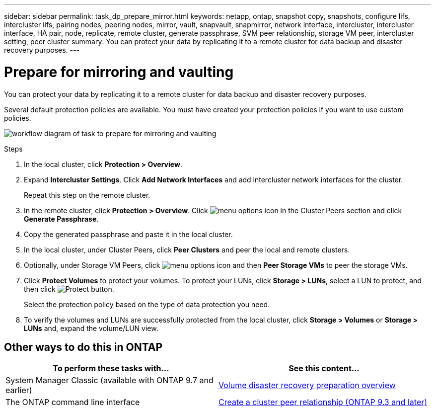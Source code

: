 ---
sidebar: sidebar
permalink: task_dp_prepare_mirror.html
keywords: netapp, ontap, snapshot copy, snapshots, configure lifs, intercluster lifs, pairing nodes, peering nodes, mirror, vault, snapvault,  snapmirror, network interface, intercluster, intercluster interface, HA pair, node, replicate, remote cluster, generate passphrase, SVM peer relationship, storage VM peer, intercluster setting, peer cluster
summary: You can protect your data by replicating it to a remote cluster for data backup and disaster recovery purposes.
---

= Prepare for mirroring and vaulting
:toc: macro
:toclevels: 1
:hardbreaks:
:nofooter:
:icons: font
:linkattrs:
:imagesdir: ./media/

[.lead]
You can protect your data by replicating it to a remote cluster for data backup and disaster recovery purposes.

Several default protection policies are available. You must have created your protection policies if you want to use custom policies.

image:workflow_dp_prepare_mirror.gif[workflow diagram of task to prepare for mirroring and vaulting]

.Steps

. In the local cluster, click *Protection > Overview*.

. Expand *Intercluster Settings*. Click *Add Network Interfaces* and add intercluster network interfaces for the cluster.
+
Repeat this step on the remote cluster.

. In the remote cluster, click *Protection > Overview*. Click image:icon_kabob.gif[menu options icon] in the Cluster Peers section and click *Generate Passphrase*.

. Copy the generated passphrase and paste it in the local cluster.

. In the local cluster, under Cluster Peers, click *Peer Clusters* and peer the local and remote clusters.

. Optionally, under Storage VM Peers, click image:icon_kabob.gif[menu options icon] and then *Peer Storage VMs* to peer the storage VMs.

. Click *Protect Volumes* to protect your volumes. To protect your LUNs, click *Storage > LUNs*, select a LUN to protect, and then click image:icon_protect.gif[alt=Protect button].
+
Select the protection policy based on the type of data protection you need.

. To verify the volumes and LUNs are successfully protected from the local cluster, click *Storage > Volumes* or *Storage > LUNs* and, expand the volume/LUN view.

== Other ways to do this in ONTAP

[cols=2,options="header"]
|===
| To perform these tasks with... | See this content...
| System Manager Classic (available with ONTAP 9.7 and earlier) | link:https://docs.netapp.com/us-en/ontap-sm-classic/volume-disaster-prep/index.html[Volume disaster recovery preparation overview^]
| The ONTAP command line interface | link:https://docs.netapp.com/us-en/ontap/peering/create-cluster-relationship-93-later-task.html[Create a cluster peer relationship (ONTAP 9.3 and later)^]

|===

// 2022-1-26, BURT 1446398
